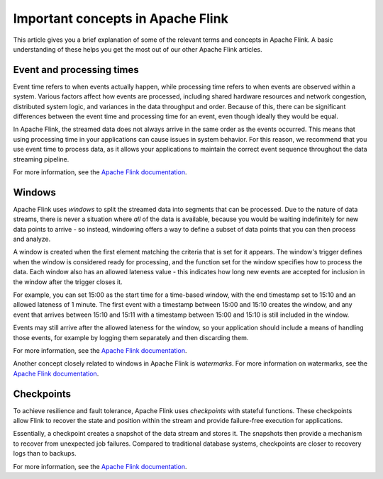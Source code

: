 Important concepts in Apache Flink
==================================

This article gives you a brief explanation of some of the relevant terms and concepts in Apache Flink. A basic understanding of these helps you get the most out of our other Apache Flink articles.


Event and processing times
--------------------------

Event time refers to when events actually happen, while processing time refers to when events are observed within a system. Various factors affect how events are processed, including shared hardware resources and network congestion, distributed system logic, and variances in the data throughput and order. Because of this, there can be significant differences between the event time and processing time for an event, even though ideally they would be equal.

In Apache Flink, the streamed data does not always arrive in the same order as the events occurred. This means that using processing time in your applications can cause issues in system behavior. For this reason, we recommend that you use event time to process data, as it allows your applications to maintain the correct event sequence throughout the data streaming pipeline.

For more information, see the `Apache Flink documentation <https://ci.apache.org/projects/flink/flink-docs-release-1.13/docs/concepts/time/>`_.


Windows
-------

Apache Flink uses *windows* to split the streamed data into segments that can be processed. Due to the nature of data streams, there is never a situation where *all* of the data is available, because you would be waiting indefinitely for new data points to arrive - so instead, windowing offers a way to define a subset of data points that you can then process and analyze.

A window is created when the first element matching the criteria that is set for it appears. The window's trigger defines when the window is considered ready for processing, and the function set for the window specifies how to process the data. Each window also has an allowed lateness value - this indicates how long new events are accepted for inclusion in the window after the trigger closes it.

For example, you can set 15:00 as the start time for a time-based window, with the end timestamp set to 15:10 and an allowed lateness of 1 minute. The first event with a timestamp between 15:00 and 15:10 creates the window, and any event that arrives between 15:10 and 15:11 with a timestamp between 15:00 and 15:10 is still included in the window.

Events may still arrive after the allowed lateness for the window, so your application should include a means of handling those events, for example by logging them separately and then discarding them.

For more information, see the `Apache Flink documentation <https://ci.apache.org/projects/flink/flink-docs-release-1.13/docs/dev/datastream/operators/windows/>`_.

Another concept closely related to windows in Apache Flink is *watermarks*. For more information on watermarks, see the `Apache Flink documentation <https://ci.apache.org/projects/flink/flink-docs-release-1.13/docs/dev/datastream/event-time/generating_watermarks/>`_.


Checkpoints
-----------

To achieve resilience and fault tolerance, Apache Flink uses *checkpoints* with stateful functions. These checkpoints allow Flink to recover the state and position within the stream and provide failure-free execution for applications.

Essentially, a checkpoint creates a snapshot of the data stream and stores it. The snapshots then provide a mechanism to recover from unexpected job failures. Compared to traditional database systems, checkpoints are closer to recovery logs than to backups.

For more information, see the `Apache Flink documentation <https://ci.apache.org/projects/flink/flink-docs-release-1.13/docs/ops/state/checkpoints/>`_.


